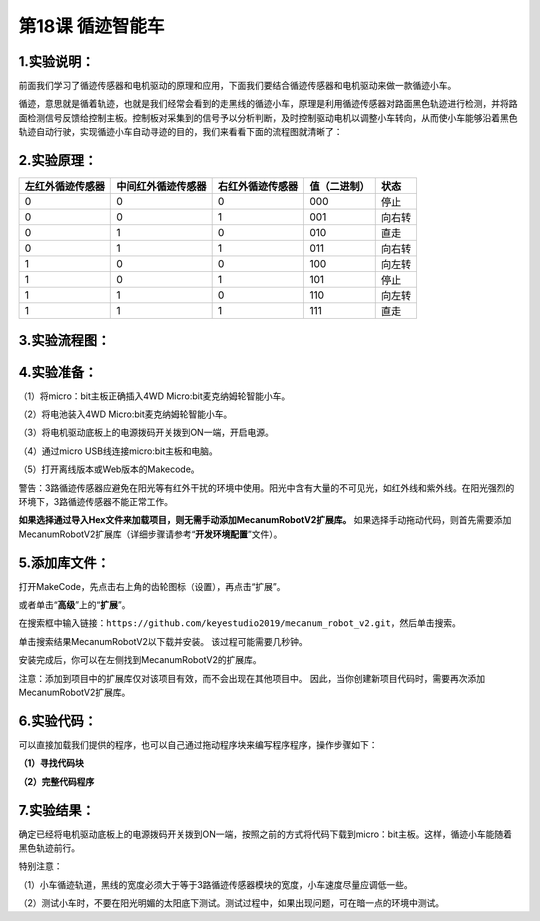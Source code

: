 第18课 循迹智能车
=================

|Img|

.. _1实验说明:

1.实验说明：
------------

前面我们学习了循迹传感器和电机驱动的原理和应用，下面我们要结合循迹传感器和电机驱动来做一款循迹小车。

循迹，意思就是循着轨迹，也就是我们经常会看到的走黑线的循迹小车，原理是利用循迹传感器对路面黑色轨迹进行检测，并将路面检测信号反馈给控制主板。控制板对采集到的信号予以分析判断，及时控制驱动电机以调整小车转向，从而使小车能够沿着黑色轨迹自动行驶，实现循迹小车自动寻迹的目的，我们来看看下面的流程图就清晰了：

.. _2实验原理:

2.实验原理：
------------

================ ================== ================ ============ ======
左红外循迹传感器 中间红外循迹传感器 右红外循迹传感器 值（二进制） 状态
================ ================== ================ ============ ======
0                0                  0                000          停止
0                0                  1                001          向右转
0                1                  0                010          直走
0                1                  1                011          向右转
1                0                  0                100          向左转
1                0                  1                101          停止
1                1                  0                110          向左转
1                1                  1                111          直走
================ ================== ================ ============ ======

|image1|

.. _3实验流程图:

3.实验流程图：
--------------

|image2|

.. _4实验准备:

4.实验准备：
------------

（1）将micro：bit主板正确插入4WD Micro:bit麦克纳姆轮智能小车。

（2）将电池装入4WD Micro:bit麦克纳姆轮智能小车。

（3）将电机驱动底板上的电源拨码开关拨到ON一端，开启电源。

（4）通过micro USB线连接micro:bit主板和电脑。

（5）打开离线版本或Web版本的Makecode。

警告：3路循迹传感器应避免在阳光等有红外干扰的环境中使用。阳光中含有大量的不可见光，如红外线和紫外线。在阳光强烈的环境下，3路循迹传感器不能正常工作。

**如果选择通过导入Hex文件来加载项目，则无需手动添加MecanumRobotV2扩展库。**
如果选择手动拖动代码，则首先需要添加MecanumRobotV2扩展库（详细步骤请参考“\ **开发环境配置**\ ”文件）。

.. _5添加库文件:

5.添加库文件：
--------------

打开MakeCode，先点击右上角的齿轮图标\ |image3|\ （设置），再点击“扩展”。

|image4|

或者单击“\ **高级**\ ”上的“\ **扩展**\ ”。

|image5|

在搜索框中输入链接：\ ``https://github.com/keyestudio2019/mecanum_robot_v2.git``\ ，然后单击搜索。

单击搜索结果MecanumRobotV2以下载并安装。 该过程可能需要几秒钟。

|image6|

安装完成后，你可以在左侧找到MecanumRobotV2的扩展库。

|image7|

注意：添加到项目中的扩展库仅对该项目有效，而不会出现在其他项目中。
因此，当你创建新项目代码时，需要再次添加MecanumRobotV2扩展库。

.. _6实验代码:

6.实验代码：
------------

可以直接加载我们提供的程序，也可以自己通过拖动程序块来编写程序程序，操作步骤如下：

**（1）寻找代码块**

|image8|

|image9|

|image10|

|image11|

|image12|

**（2）完整代码程序**

|image13|

|image14|

.. _7实验结果:

7.实验结果：
------------

确定已经将电机驱动底板上的电源拨码开关拨到ON一端，按照之前的方式将代码下载到micro：bit主板。这样，循迹小车能随着黑色轨迹前行。

特别注意：

（1）小车循迹轨道，黑线的宽度必须大于等于3路循迹传感器模块的宽度，小车速度尽量应调低一些。

（2）测试小车时，不要在阳光明媚的太阳底下测试。测试过程中，如果出现问题，可在暗一点的环境中测试。

.. |Img| image:: ./media/img-20230426170747.png
.. |image1| image:: ./media/img-20230523171931.png
.. |image2| image:: ./media/img-20230426171120.png
.. |image3| image:: ./media/img-20230324110032.png
.. |image4| image:: ./media/img-20230417131743.png
.. |image5| image:: ./media/img-20230417131804.png
.. |image6| image:: ./media/img-20230426114703.png
.. |image7| image:: ./media/img-20230426115107.png
.. |image8| image:: ./media/img-20230417135305.png
.. |image9| image:: ./media/img-20230426171843.png
.. |image10| image:: ./media/img-20230426171717.png
.. |image11| image:: ./media/img-20230426172211.png
.. |image12| image:: ./media/img-20230426172330.png
.. |image13| image:: ./media/img-20230523163626.png
.. |image14| image:: ./media/img-20230426171435.png
